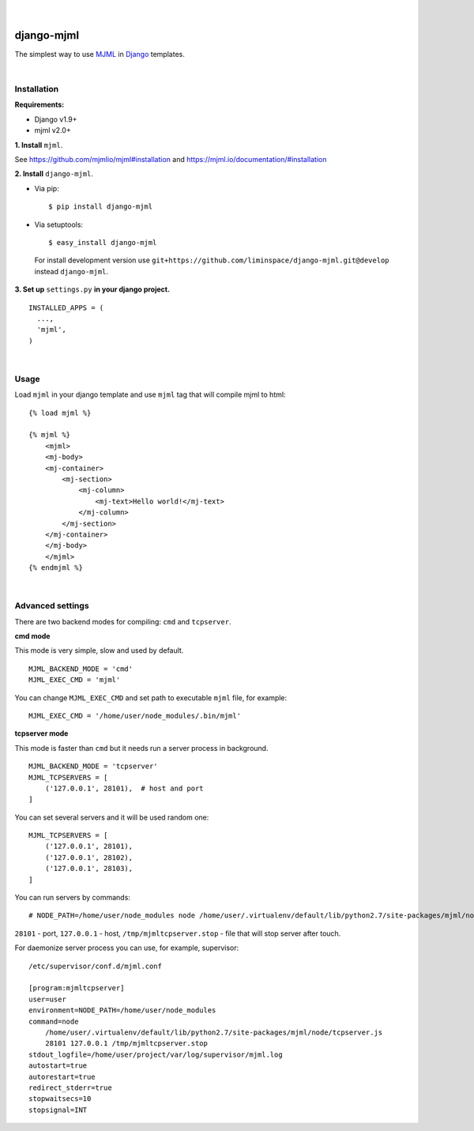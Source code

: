
.. figure:: https://travis-ci.org/liminspace/django-mjml.svg?branch=develop
  :target: https://travis-ci.org/liminspace/django-mjml

|

.. image:: https://cloud.githubusercontent.com/assets/5173158/14615647/5fc03bf8-05af-11e6-8cdd-f87bf432c4a2.png
  :target: #
  :alt: Django + MJML

django-mjml
===========

The simplest way to use `MJML <https://mjml.io/>`_ in `Django <https://www.djangoproject.com/>`_ templates.

|

Installation
------------

**Requirements:**

* Django v1.9+
* mjml v2.0+

**\1\. Install** ``mjml``.

See https://github.com/mjmlio/mjml#installation and https://mjml.io/documentation/#installation

**\2\. Install** ``django-mjml``.

* Via pip::

  $ pip install django-mjml

* Via setuptools::

  $ easy_install django-mjml
  

 For install development version use ``git+https://github.com/liminspace/django-mjml.git@develop`` instead ``django-mjml``.

**\3\. Set up** ``settings.py`` **in your django project.** ::

  INSTALLED_APPS = (
    ...,
    'mjml',
  )

|

Usage
-----

Load ``mjml`` in your django template and use ``mjml`` tag that will compile mjml to html::

  {% load mjml %}
  
  {% mjml %}
      <mjml>
      <mj-body>
      <mj-container>
          <mj-section>
              <mj-column>
                  <mj-text>Hello world!</mj-text>
              </mj-column>
          </mj-section>
      </mj-container>
      </mj-body>
      </mjml>
  {% endmjml %}

|

Advanced settings
-----------------

There are two backend modes for compiling: ``cmd`` and ``tcpserver``.

**cmd mode**

This mode is very simple, slow and used by default. ::

  MJML_BACKEND_MODE = 'cmd'
  MJML_EXEC_CMD = 'mjml'

You can change ``MJML_EXEC_CMD`` and set path to executable ``mjml`` file, for example::

  MJML_EXEC_CMD = '/home/user/node_modules/.bin/mjml'



**tcpserver mode**

This mode is faster than ``cmd`` but it needs run a server process in background. ::

  MJML_BACKEND_MODE = 'tcpserver'
  MJML_TCPSERVERS = [
      ('127.0.0.1', 28101),  # host and port
  ]

You can set several servers and it will be used random one::

  MJML_TCPSERVERS = [
      ('127.0.0.1', 28101),
      ('127.0.0.1', 28102),
      ('127.0.0.1', 28103),
  ]

You can run servers by commands::

  # NODE_PATH=/home/user/node_modules node /home/user/.virtualenv/default/lib/python2.7/site-packages/mjml/node/tcpserver.js 28101 127.0.0.1 /tmp/mjmltcpserver.stop

``28101`` - port, ``127.0.0.1`` - host, ``/tmp/mjmltcpserver.stop`` - file that will stop server after touch.

For daemonize server process you can use, for example, supervisor::

  /etc/supervisor/conf.d/mjml.conf

  [program:mjmltcpserver]
  user=user
  environment=NODE_PATH=/home/user/node_modules
  command=node
      /home/user/.virtualenv/default/lib/python2.7/site-packages/mjml/node/tcpserver.js
      28101 127.0.0.1 /tmp/mjmltcpserver.stop
  stdout_logfile=/home/user/project/var/log/supervisor/mjml.log
  autostart=true
  autorestart=true
  redirect_stderr=true
  stopwaitsecs=10
  stopsignal=INT

